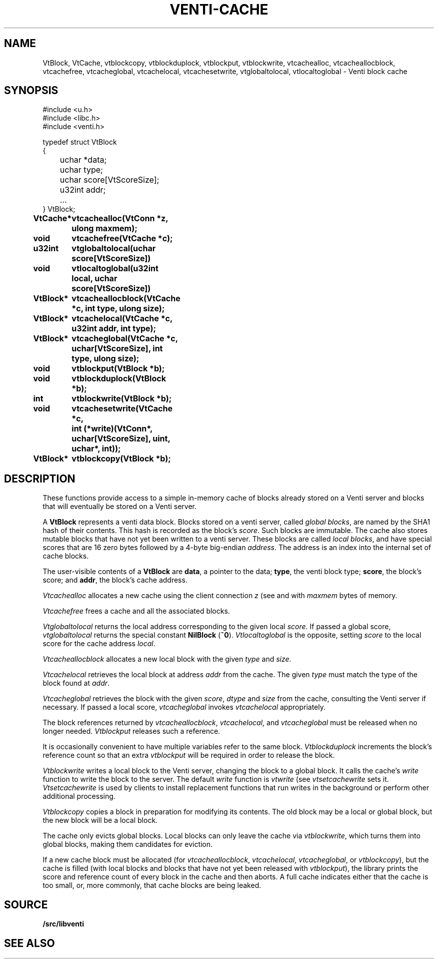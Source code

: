 .TH VENTI-CACHE 3
.SH NAME
VtBlock, VtCache, 
vtblockcopy,
vtblockduplock,
vtblockput,
vtblockwrite,
vtcachealloc,
vtcacheallocblock,
vtcachefree,
vtcacheglobal,
vtcachelocal,
vtcachesetwrite,
vtglobaltolocal,
vtlocaltoglobal \- Venti block cache
.SH SYNOPSIS
.ft L
#include <u.h>
.br
#include <libc.h>
.br
#include <venti.h>
.ta +\w'\fLxxxx 'u
.PP
.ft L
.nf
typedef struct VtBlock
{
	uchar *data;
	uchar type;
	uchar score[VtScoreSize];
	u32int addr;
	...
} VtBlock;
.ta +\w'\fLVtBlock* 'u +\w'\fLxxxxxxxx'u
.PP
.B
VtCache*	vtcachealloc(VtConn *z, ulong maxmem);
.PP
.B
void	vtcachefree(VtCache *c);
.PP
.B
u32int	vtglobaltolocal(uchar score[VtScoreSize])
.br
.B
void	vtlocaltoglobal(u32int local, uchar score[VtScoreSize])
.PP
.B
VtBlock*	vtcacheallocblock(VtCache *c, int type, ulong size);
.PP
.B
VtBlock*	vtcachelocal(VtCache *c, u32int addr, int type);
.PP
.B
VtBlock*	vtcacheglobal(VtCache *c, uchar[VtScoreSize], int type, ulong size);
.PP
.B
void	vtblockput(VtBlock *b);
.PP
.B
void	vtblockduplock(VtBlock *b);
.PP
.B
int	vtblockwrite(VtBlock *b);
.PP
.B
void	vtcachesetwrite(VtCache *c,
.br
.B
	   int (*write)(VtConn*, uchar[VtScoreSize], uint, uchar*, int));
.PP
.B
VtBlock*	vtblockcopy(VtBlock *b);
.SH DESCRIPTION
These functions provide access to a simple in-memory
cache of blocks already stored on a Venti server
and blocks that will eventually be stored on a Venti server.
.PP
A 
.B VtBlock
represents a venti data block.
Blocks stored on a venti server,
called
.IR "global blocks" ,
are named by the SHA1 hash of their contents.
This hash is recorded as the block's
.IR score .
Such blocks are immutable.
The cache also stores mutable blocks that have not yet been
written to a venti server.  These blocks are called
.IR "local blocks" ,
and have special scores that are 16 zero bytes
followed by a 4-byte big-endian
.IR address .
The address is an index into the internal set of cache blocks.
.PP
The user-visible contents of a
.B VtBlock
are
.BR data ,
a pointer to the data;
.BR type ,
the venti block type;
.BR score ,
the block's score;
and
.BR addr ,
the block's cache address.
.PP
.I Vtcachealloc
allocates a new cache using the client connection
.I z
(see
.IM venti-conn (3)
and
.IM venti-client (3) ),
with
.I maxmem
bytes of memory.
.PP
.I Vtcachefree
frees a cache and all the associated blocks.
.PP
.I Vtglobaltolocal
returns the local address corresponding to the given
local
.IR score .
If passed a global score,
.I vtglobaltolocal
returns the special constant
.B NilBlock
.RB ( ~0 ).
.I Vtlocaltoglobal
is the opposite, setting
.I score
to the local score for the cache address
.IR local .
.PP
.I Vtcacheallocblock
allocates a new local block with the given
.I type 
and
.IR size .
.PP
.I Vtcachelocal
retrieves the local block at address
.I addr
from the cache.
The given
.I type
must match the type of the block found at
.IR addr .
.PP
.I Vtcacheglobal
retrieves the block with the given
.IR score ,
.I dtype
and
.I size
from the cache, consulting the Venti server
if necessary.
If passed a local score,
.I vtcacheglobal
invokes
.I vtcachelocal
appropriately.
.PP
The block references returned by
.IR vtcacheallocblock ,
.IR vtcachelocal ,
and
.I vtcacheglobal
must be released when no longer needed.
.I Vtblockput
releases such a reference.
.PP
It is occasionally convenient to have multiple variables
refer to the same block.
.I Vtblockduplock
increments the block's reference count so that
an extra 
.I vtblockput
will be required in order to release the block.
.PP
.I Vtblockwrite
writes a local block to the Venti server,
changing the block to a global block.
It calls the cache's
.I write
function
to write the block to the server.
The default
.I write
function is 
.I vtwrite
(see
.IM venti-client (3) );
.I vtsetcachewrite
sets it.
.I Vtsetcachewrite
is used by clients to install replacement functions 
that run writes in the background or perform other
additional processing.
.PP
.I Vtblockcopy
copies a block in preparation for modifying its contents.
The old block may be a local or global block, 
but the new block will be a local block.
.PP
The cache only evicts global blocks.
Local blocks can only leave the cache via
.IR vtblockwrite ,
which turns them into global blocks, making them candidates for
eviction.
.PP
If a new cache block must be allocated (for
.IR vtcacheallocblock ,
.IR vtcachelocal ,
.IR vtcacheglobal ,
or
.IR vtblockcopy ),
but the cache is filled (with local blocks and blocks that
have not yet been released with
.IR vtblockput ),
the library prints the score and reference count of
every block in the cache and then aborts.
A full cache indicates either that the cache is too small,
or, more commonly, that cache blocks are being leaked.
.SH SOURCE
.B \*9/src/libventi
.SH SEE ALSO
.IM venti (3) ,
.IM venti-client (3) ,
.IM venti-conn (3) ,
.IM venti-file (3) ,
.IM venti (7)
